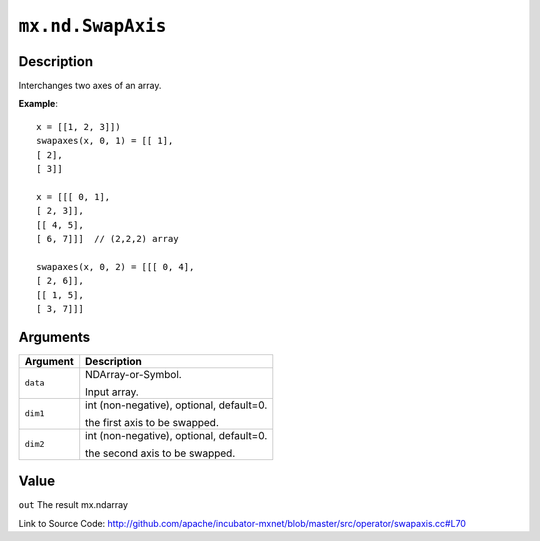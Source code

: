 .. raw:: html



``mx.nd.SwapAxis``
====================================

Description
----------------------

Interchanges two axes of an array.

**Example**::
	 
	 x = [[1, 2, 3]])
	 swapaxes(x, 0, 1) = [[ 1],
	 [ 2],
	 [ 3]]
	 
	 x = [[[ 0, 1],
	 [ 2, 3]],
	 [[ 4, 5],
	 [ 6, 7]]]  // (2,2,2) array
	 
	 swapaxes(x, 0, 2) = [[[ 0, 4],
	 [ 2, 6]],
	 [[ 1, 5],
	 [ 3, 7]]]
	 


Arguments
------------------

+----------------------------------------+------------------------------------------------------------+
| Argument                               | Description                                                |
+========================================+============================================================+
| ``data``                               | NDArray-or-Symbol.                                         |
|                                        |                                                            |
|                                        | Input array.                                               |
+----------------------------------------+------------------------------------------------------------+
| ``dim1``                               | int (non-negative), optional, default=0.                   |
|                                        |                                                            |
|                                        | the first axis to be swapped.                              |
+----------------------------------------+------------------------------------------------------------+
| ``dim2``                               | int (non-negative), optional, default=0.                   |
|                                        |                                                            |
|                                        | the second axis to be swapped.                             |
+----------------------------------------+------------------------------------------------------------+

Value
----------

``out`` The result mx.ndarray


Link to Source Code: http://github.com/apache/incubator-mxnet/blob/master/src/operator/swapaxis.cc#L70


.. disqus::
   :disqus_identifier: mx.nd.SwapAxis
